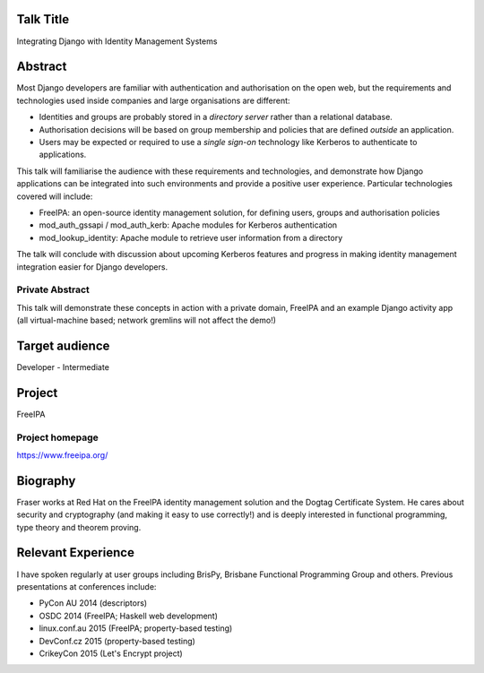 ..
  Copyright 2015  Fraser Tweedale

  This work is licensed under the Creative Commons Attribution 4.0
  International License. To view a copy of this license, visit
  http://creativecommons.org/licenses/by/4.0/.


Talk Title
==========

Integrating Django with Identity Management Systems


Abstract
========

Most Django developers are familiar with authentication and
authorisation on the open web, but the requirements and technologies
used inside companies and large organisations are different:

- Identities and groups are probably stored in a *directory server*
  rather than a relational database.

- Authorisation decisions will be based on group membership and
  policies that are defined *outside* an application.

- Users may be expected or required to use a *single sign-on*
  technology like Kerberos to authenticate to applications.

This talk will familiarise the audience with these requirements and
technologies, and demonstrate how Django applications can be
integrated into such environments and provide a positive user
experience.  Particular technologies covered will include:

- FreeIPA: an open-source identity management solution, for defining
  users, groups and authorisation policies

- mod_auth_gssapi / mod_auth_kerb: Apache modules for Kerberos
  authentication

- mod_lookup_identity: Apache module to retrieve user information
  from a directory

The talk will conclude with discussion about upcoming Kerberos
features and progress in making identity management integration
easier for Django developers.


Private Abstract
----------------

This talk will demonstrate these concepts in action with a private
domain, FreeIPA and an example Django activity app (all
virtual-machine based; network gremlins will not affect the demo!)


Target audience
===============

Developer - Intermediate


Project
=======

FreeIPA

Project homepage
----------------

https://www.freeipa.org/


Biography
=========

Fraser works at Red Hat on the FreeIPA identity management solution
and the Dogtag Certificate System.  He cares about security and
cryptography (and making it easy to use correctly!) and is deeply
interested in functional programming, type theory and theorem
proving.


Relevant Experience
===================

I have spoken regularly at user groups including BrisPy, Brisbane
Functional Programming Group and others.  Previous presentations at
conferences include:

- PyCon AU 2014 (descriptors)
- OSDC 2014 (FreeIPA; Haskell web development)
- linux.conf.au 2015 (FreeIPA; property-based testing)
- DevConf.cz 2015 (property-based testing)
- CrikeyCon 2015 (Let's Encrypt project)
